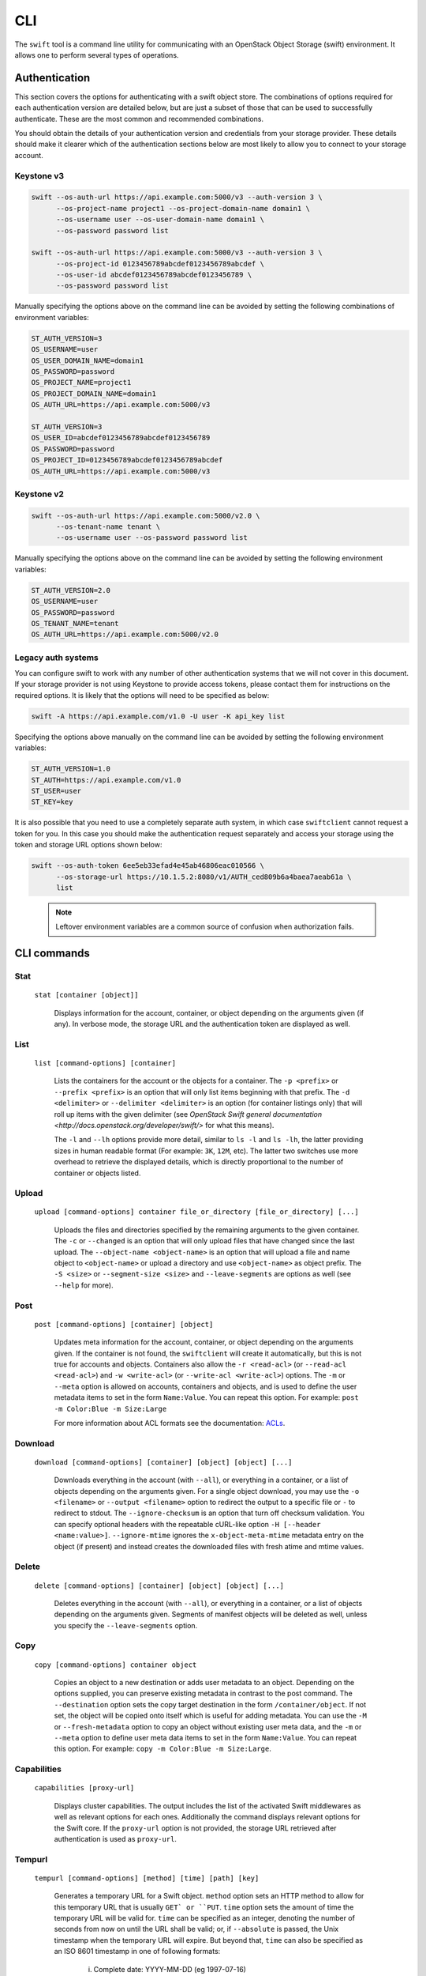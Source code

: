 ====
CLI
====

The ``swift`` tool is a command line utility for communicating with an OpenStack
Object Storage (swift) environment. It allows one to perform several types of
operations.

Authentication
~~~~~~~~~~~~~~

This section covers the options for authenticating with a swift
object store. The combinations of options required for each authentication
version are detailed below, but are just a subset of those that can be used
to successfully authenticate. These are the most common and recommended
combinations.

You should obtain the details of your authentication version and credentials
from your storage provider. These details should make it clearer which of the
authentication sections below are most likely to allow you to connect to your
storage account.

Keystone v3
-----------

.. code-block:: bash

    swift --os-auth-url https://api.example.com:5000/v3 --auth-version 3 \
          --os-project-name project1 --os-project-domain-name domain1 \
          --os-username user --os-user-domain-name domain1 \
          --os-password password list

    swift --os-auth-url https://api.example.com:5000/v3 --auth-version 3 \
          --os-project-id 0123456789abcdef0123456789abcdef \
          --os-user-id abcdef0123456789abcdef0123456789 \
          --os-password password list

Manually specifying the options above on the command line can be avoided by
setting the following combinations of environment variables:

.. code-block:: bash

    ST_AUTH_VERSION=3
    OS_USERNAME=user
    OS_USER_DOMAIN_NAME=domain1
    OS_PASSWORD=password
    OS_PROJECT_NAME=project1
    OS_PROJECT_DOMAIN_NAME=domain1
    OS_AUTH_URL=https://api.example.com:5000/v3

    ST_AUTH_VERSION=3
    OS_USER_ID=abcdef0123456789abcdef0123456789
    OS_PASSWORD=password
    OS_PROJECT_ID=0123456789abcdef0123456789abcdef
    OS_AUTH_URL=https://api.example.com:5000/v3

Keystone v2
-----------

.. code-block:: bash

    swift --os-auth-url https://api.example.com:5000/v2.0 \
          --os-tenant-name tenant \
          --os-username user --os-password password list

Manually specifying the options above on the command line can be avoided by
setting the following environment variables:

.. code-block:: bash

    ST_AUTH_VERSION=2.0
    OS_USERNAME=user
    OS_PASSWORD=password
    OS_TENANT_NAME=tenant
    OS_AUTH_URL=https://api.example.com:5000/v2.0

Legacy auth systems
-------------------

You can configure swift to work with any number of other authentication systems
that we will not cover in this document. If your storage provider is not using
Keystone to provide access tokens, please contact them for instructions on the
required options. It is likely that the options will need to be specified as
below:

.. code-block:: bash

    swift -A https://api.example.com/v1.0 -U user -K api_key list

Specifying the options above manually on the command line can be avoided by
setting the following environment variables:

.. code-block:: bash

    ST_AUTH_VERSION=1.0
    ST_AUTH=https://api.example.com/v1.0
    ST_USER=user
    ST_KEY=key

It is also possible that you need to use a completely separate auth system, in which
case ``swiftclient`` cannot request a token for you. In this case you should make the
authentication request separately and access your storage using the token and
storage URL options shown below:

.. code-block:: bash

    swift --os-auth-token 6ee5eb33efad4e45ab46806eac010566 \
          --os-storage-url https://10.1.5.2:8080/v1/AUTH_ced809b6a4baea7aeab61a \
          list

.. We need the backslash below in order to indent the note
\

  .. note::

     Leftover environment variables are a common source of confusion when
     authorization fails.

CLI commands
~~~~~~~~~~~~

Stat
----

    ``stat [container [object]]``

       Displays information for the account, container, or object depending on
       the arguments given (if any). In verbose mode, the storage URL and the
       authentication token are displayed as well.

List
----

    ``list [command-options] [container]``

       Lists the containers for the account or the objects for a container.
       The ``-p <prefix>`` or ``--prefix <prefix>`` is an option that will only
       list items beginning with that prefix. The ``-d <delimiter>`` or
       ``--delimiter <delimiter>`` is an option (for container listings only)
       that will roll up items with the given delimiter (see `OpenStack Swift
       general documentation <http://docs.openstack.org/developer/swift/>` for
       what this means).

       The ``-l`` and ``--lh`` options provide more detail, similar to ``ls -l``
       and ``ls -lh``, the latter providing sizes in human readable format
       (For example: ``3K``, ``12M``, etc). The latter two switches use more
       overhead to retrieve the displayed details, which is directly proportional
       to the number of container or objects listed.

Upload
------

    ``upload [command-options] container file_or_directory [file_or_directory] [...]``

       Uploads the files and directories specified by the remaining arguments to the
       given container. The ``-c`` or ``--changed`` is an option that will only
       upload files that have changed since the last upload. The
       ``--object-name <object-name>`` is an option that will upload a file and
       name object to ``<object-name>`` or upload a directory and use ``<object-name>``
       as object prefix. The ``-S <size>`` or ``--segment-size <size>`` and
       ``--leave-segments`` are options as well (see ``--help`` for more).

Post
----

    ``post [command-options] [container] [object]``

       Updates meta information for the account, container, or object depending
       on the arguments given. If the container is not found, the ``swiftclient``
       will create it automatically, but this is not true for accounts and
       objects. Containers also allow the ``-r <read-acl>`` (or ``--read-acl
       <read-acl>``) and ``-w <write-acl>`` (or ``--write-acl <write-acl>``) options.
       The ``-m`` or ``--meta`` option is allowed on accounts, containers and objects,
       and is used to define the user metadata items to set in the form ``Name:Value``.
       You can repeat this option. For example: ``post -m Color:Blue -m Size:Large``

       For more information about ACL formats see the documentation:
       `ACLs <http://docs.openstack.org/developer/swift/misc.html#acls/>`_.

Download
--------

    ``download [command-options] [container] [object] [object] [...]``

       Downloads everything in the account (with ``--all``), or everything in a
       container, or a list of objects depending on the arguments given. For a
       single object download, you may use the ``-o <filename>`` or ``--output <filename>``
       option to redirect the output to a specific file or ``-`` to
       redirect to stdout. The ``--ignore-checksum`` is an option that turn off
       checksum validation. You can specify optional headers with the repeatable
       cURL-like option ``-H [--header <name:value>]``. ``--ignore-mtime`` ignores the
       ``x-object-meta-mtime`` metadata entry on the object (if present) and instead
       creates the downloaded files with fresh atime and mtime values.

Delete
------

    ``delete [command-options] [container] [object] [object] [...]``

       Deletes everything in the account (with ``--all``), or everything in a
       container, or a list of objects depending on the arguments given. Segments
       of manifest objects will be deleted as well, unless you specify the
       ``--leave-segments`` option.

Copy
----

    ``copy [command-options] container object``

       Copies an object to a new destination or adds user metadata to an object. Depending
       on the options supplied, you can preserve existing metadata in contrast to the post
       command. The ``--destination`` option sets the copy target destination in the form
       ``/container/object``. If not set, the object will be copied onto itself which is useful
       for adding metadata. You can use the ``-M`` or ``--fresh-metadata`` option to copy
       an object without existing user meta data, and the ``-m`` or ``--meta`` option
       to define user meta data items to set in the form ``Name:Value``. You can repeat
       this option. For example: ``copy -m Color:Blue -m Size:Large``.

Capabilities
------------

    ``capabilities [proxy-url]``

       Displays cluster capabilities. The output includes the list of the
       activated Swift middlewares as well as relevant options for each ones.
       Additionally the command displays relevant options for the Swift core. If
       the ``proxy-url`` option is not provided, the storage URL retrieved after
       authentication is used as ``proxy-url``.

Tempurl
-------

    ``tempurl [command-options] [method] [time] [path] [key]``

       Generates a temporary URL for a Swift object. ``method`` option sets an HTTP method to
       allow for this temporary URL that is usually ``GET` or ``PUT``. ``time`` option sets
       the amount of time the temporary URL will be valid for.
       ``time`` can be specified as an integer, denoting the number of seconds
       from now on until the URL shall be valid; or, if ``--absolute``
       is passed, the Unix timestamp when the temporary URL will expire.
       But beyond that, ``time`` can also be specified as an ISO 8601 timestamp
       in one of following formats:

        i) Complete date: YYYY-MM-DD (eg 1997-07-16)

        ii) Complete date plus hours, minutes and seconds:
           YYYY-MM-DDThh:mm:ss
         (eg 1997-07-16T19:20:30)

        iii) Complete date plus hours, minutes and seconds with UTC designator:
            YYYY-MM-DDThh:mm:ssZ
         (eg 1997-07-16T19:20:30Z)

       Please be aware that if you don't provide the UTC designator (i.e., Z)
       the timestamp is generated using your local timezone. If only a date is
       specified, the time part used will equal to ``00:00:00``.

       ``path`` option sets the full path to the Swift object.
       Example: ``/v1/AUTH_account/c/o``. ``key`` option is
       the secret temporary URL key set on the Swift cluster. To set a key, run
       ``swift post -m "Temp-URL-Key: <your secret key>"``. To generate a prefix-based temporary
       URL use the ``--prefix-based`` option. This URL will contain the path to the prefix. Do not
       forget to append the desired objectname at the end of the path portion (and before the
       query portion) before sharing the URL. It is possible to use ISO 8601 UTC timestamps within the
       URL by using the ``--iso8601`` option.

Auth
----

    ``auth``

       Display authentication variables in shell friendly format. Command to run to export storage
       URL and auth token into ``OS_STORAGE_URL`` and ``OS_AUTH_TOKEN``: ``swift auth``.
       Command to append to a runcom file (e.g. ``~/.bashrc``, ``/etc/profile``) for automatic
       authentication: ``swift auth -v -U test:tester -K testing``.

Examples
~~~~~~~~

In this section we present some example usage of the ``swift`` CLI. To keep the
examples as short as possible, these examples assume that the relevant authentication
options have been set using environment variables. You can obtain the full list of
commands and options available in the ``swift`` CLI by executing the following:

.. code-block:: bash

    > swift --help
    > swift <command> --help

Simple examples
---------------

List the existing swift containers:

.. code-block:: bash

    > swift list

    container_1

Create a new container:

.. code-block:: bash

    > swift post TestContainer

Upload an object into a container:

.. code-block:: bash

    > swift upload TestContainer testSwift.txt

    testSwift.txt

List the contents of a container:

.. code-block:: bash

    > swift list TestContainer

    testSwift.txt

Copy an object to new destination:

.. code-block:: bash

    > swift copy -d /DestContainer/testSwift.txt SourceContainer testSwift.txt

    SourceContainer/testSwift.txt copied to /DestContainer/testSwift.txt

Delete an object from a container:

.. code-block:: bash

    > swift delete TestContainer testSwift.txt

    testSwift.txt

Delete a container:

.. code-block:: bash

    > swift delete TestContainer

    TestContainer

Display auth related authentication variables in shell friendly format:

.. code-block:: bash

    > swift auth

    export OS_STORAGE_URL=http://127.0.0.1:8080/v1/AUTH_bf5e63572f7a420a83fcf0aa8c72c2c7
    export OS_AUTH_TOKEN=c597015ae19943a18438b52ef3762e79

Download an object from a container:

.. code-block:: bash

    > swift download TestContainer testSwift.txt

    testSwift.txt [auth 0.028s, headers 0.045s, total 0.045s, 0.002 MB/s]

.. We need the backslash below in order to indent the note
\

  .. note::

     To upload an object to a container, your current working directory must be
     where the file is located or you must provide the complete path to the file.
     In other words, the --object-name <object-name> is an option that will upload
     file and name object to <object-name> or upload directory and use <object-name> as
     object prefix. In the case that you provide the complete path of the file,
     that complete path will be the name of the uploaded object.

For example:

.. code-block:: bash

    > swift upload TestContainer /home/swift/testSwift/testSwift.txt

    home/swift/testSwift/testSwift.txt

    > swift list TestContainer

    home/swift/testSwift/testSwift.txt

More complex examples
---------------------

Swift has a single object size limit of 5GiB. In order to upload files larger
than this, we must create a large object that consists of smaller segments.
The example below shows how to upload a large video file as a static large
object in 1GiB segments:

.. code-block:: bash

    > swift upload videos --use-slo --segment-size 1G myvideo.mp4

    myvideo.mp4 segment 8
    myvideo.mp4 segment 4
    myvideo.mp4 segment 2
    myvideo.mp4 segment 7
    myvideo.mp4 segment 0
    myvideo.mp4 segment 1
    myvideo.mp4 segment 3
    myvideo.mp4 segment 6
    myvideo.mp4 segment 5
    myvideo.mp4

This command will upload segments to a container named ``videos_segments``, and
create a manifest file describing the entire object in the ``videos`` container.
For more information on large objects, see the documentation `here
<http://docs.openstack.org/developer/swift/overview_large_objects.html>`_.

.. code-block:: bash

    > swift list videos

    myvideo.mp4

    > swift list videos_segments

    myvideo.mp4/slo/1460229233.679546/9341553868/1073741824/00000000
    myvideo.mp4/slo/1460229233.679546/9341553868/1073741824/00000001
    myvideo.mp4/slo/1460229233.679546/9341553868/1073741824/00000002
    myvideo.mp4/slo/1460229233.679546/9341553868/1073741824/00000003
    myvideo.mp4/slo/1460229233.679546/9341553868/1073741824/00000004
    myvideo.mp4/slo/1460229233.679546/9341553868/1073741824/00000005
    myvideo.mp4/slo/1460229233.679546/9341553868/1073741824/00000006
    myvideo.mp4/slo/1460229233.679546/9341553868/1073741824/00000007
    myvideo.mp4/slo/1460229233.679546/9341553868/1073741824/00000008

Firstly, the key should be set, then generate a temporary URL for a Swift object:

.. code-block:: bash

    > swift post -m "Temp-URL-Key:b3968d0207b54ece87cccc06515a89d4"

    > swift tempurl GET 6000 /v1/AUTH_bf5e63572f7a420a83fcf0aa8c72c2c7\
      /firstcontainer/clean.sh b3968d0207b54ece87cccc06515a89d4

    /v1/AUTH_/firstcontainer/clean.sh?temp_url_sig=\
    9218fc288cc09e5edd857b6a3d43cf2122b906dc&temp_url_expires=1472203614
